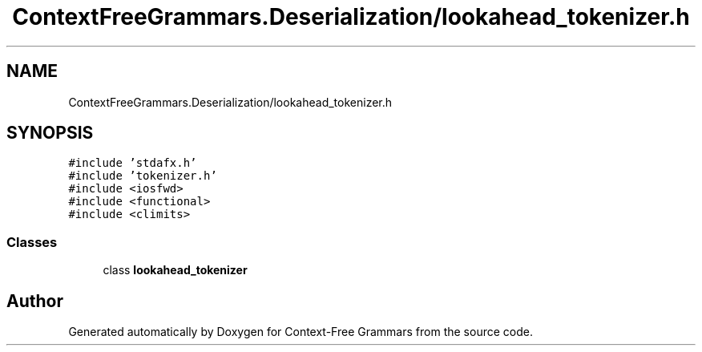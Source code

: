 .TH "ContextFreeGrammars.Deserialization/lookahead_tokenizer.h" 3 "Tue Jun 4 2019" "Context-Free Grammars" \" -*- nroff -*-
.ad l
.nh
.SH NAME
ContextFreeGrammars.Deserialization/lookahead_tokenizer.h
.SH SYNOPSIS
.br
.PP
\fC#include 'stdafx\&.h'\fP
.br
\fC#include 'tokenizer\&.h'\fP
.br
\fC#include <iosfwd>\fP
.br
\fC#include <functional>\fP
.br
\fC#include <climits>\fP
.br

.SS "Classes"

.in +1c
.ti -1c
.RI "class \fBlookahead_tokenizer\fP"
.br
.in -1c
.SH "Author"
.PP 
Generated automatically by Doxygen for Context-Free Grammars from the source code\&.

